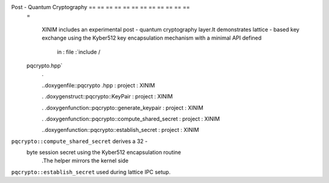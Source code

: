 Post - Quantum Cryptography == == == == == == == == == == == ==
    =

        XINIM includes an experimental post - quantum cryptography layer.It demonstrates lattice -
        based key exchange using the Kyber512 key encapsulation mechanism with a minimal API defined
                in : file :`include /
    pqcrypto.hpp`
        .

        ..doxygenfile::pqcrypto
        .hpp : project : XINIM

        .
        .doxygenstruct::pqcrypto::KeyPair : project : XINIM

        .
        .doxygenfunction::pqcrypto::generate_keypair : project : XINIM

        .
        .doxygenfunction::pqcrypto::compute_shared_secret : project : XINIM

        ..doxygenfunction::pqcrypto::establish_secret : project : XINIM

``pqcrypto::compute_shared_secret`` derives a 32 -
        byte session secret using the Kyber512 encapsulation routine
            .The helper mirrors the kernel side
``pqcrypto::establish_secret`` used during lattice IPC setup.
